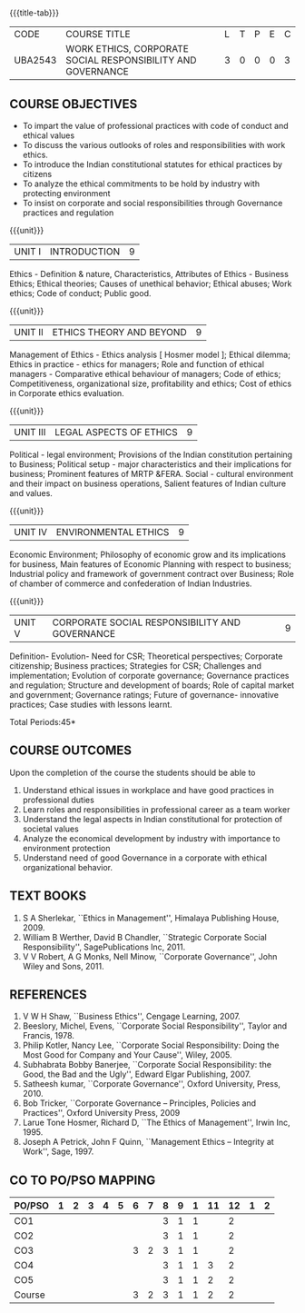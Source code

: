 *  
:properties:
:author:
:date: 
:end:

#+startup: showall
{{{title-tab}}}
| CODE    | COURSE TITLE                                                | L | T | P | E | C |
| UBA2543 | WORK ETHICS, CORPORATE SOCIAL RESPONSIBILITY AND GOVERNANCE | 3 | 0 | 0 | 0 | 3 |

** COURSE OBJECTIVES
- To impart the value of professional practices with code of conduct and ethical values
- To discuss the various outlooks of roles and responsibilities with work ethics.
- To introduce the Indian constitutional statutes for ethical practices by citizens
- To analyze the ethical commitments to be hold by industry with protecting environment
- To insist on corporate and social responsibilities through Governance practices and regulation

{{{unit}}}
| UNIT I | INTRODUCTION | 9 |
Ethics - Definition & nature, Characteristics, Attributes of Ethics -
Business Ethics; Ethical theories; Causes of unethical behavior;
Ethical abuses; Work ethics; Code of conduct; Public good.

{{{unit}}}
| UNIT II | ETHICS THEORY AND BEYOND | 9 |
Management of Ethics - Ethics analysis [ Hosmer model ]; Ethical
dilemma; Ethics in practice - ethics for managers; Role and function
of ethical managers - Comparative ethical behaviour of managers; Code
of ethics; Competitiveness, organizational size, profitability and
ethics; Cost of ethics in Corporate ethics evaluation.

{{{unit}}}
| UNIT III | LEGAL ASPECTS OF ETHICS | 9 |
Political - legal environment; Provisions of the Indian constitution
pertaining to Business; Political setup - major characteristics and
their implications for business; Prominent features of MRTP
&FERA. Social - cultural environment and their impact on business
operations, Salient features of Indian culture and values.

{{{unit}}}
| UNIT IV | ENVIRONMENTAL ETHICS | 9 |
Economic Environment; Philosophy of economic grow and its implications
for business, Main features of Economic Planning with respect to
business; Industrial policy and framework of government contract over
Business; Role of chamber of commerce and confederation of Indian
Industries.

{{{unit}}}
| UNIT V | CORPORATE SOCIAL RESPONSIBILITY AND GOVERNANCE | 9 |
Definition- Evolution- Need for CSR; Theoretical perspectives;
Corporate citizenship; Business practices; Strategies for CSR;
Challenges and implementation; Evolution of corporate governance;
Governance practices and regulation; Structure and development of
boards; Role of capital market and government; Governance ratings;
Future of governance- innovative practices; Case studies with lessons
learnt.

\hfill *Total Periods:45*

** COURSE OUTCOMES
Upon the completion of the course the students should be able to
1. Understand ethical issues in workplace and have good practices in
   professional duties
2. Learn roles and responsibilities in professional career as a team
   worker
3. Understand the legal aspects in Indian constitutional for
   protection of societal values
4. Analyze the economical development by industry with importance to
   environment protection
5. Understand need of good Governance in a corporate with ethical
   organizational behavior.

** TEXT BOOKS
1. S A Sherlekar, ``Ethics in Management'', Himalaya Publishing
   House, 2009.
2. William B Werther, David B Chandler, ``Strategic Corporate Social
   Responsibility'', SagePublications Inc, 2011.
3. V V Robert, A G Monks, Nell Minow, ``Corporate Governance'', John
   Wiley and Sons, 2011.

** REFERENCES
1. V W H Shaw, ``Business Ethics'', Cengage Learning, 2007.
2. Beeslory, Michel, Evens, ``Corporate Social Responsibility'', Taylor
   and Francis, 1978.
3. Philip Kotler, Nancy Lee, ``Corporate Social Responsibility: Doing
   the Most Good for Company and Your Cause'', Wiley, 2005.
4. Subhabrata Bobby Banerjee, ``Corporate Social Responsibility: the
   Good, the Bad and the Ugly'', Edward Elgar Publishing, 2007.
5. Satheesh kumar, ``Corporate Governance'', Oxford University,
   Press, 2010.
6. Bob Tricker, ``Corporate Governance -- Principles, Policies and
   Practices'', Oxford University Press, 2009
7. Larue Tone Hosmer, Richard D, ``The Ethics of Management'', Irwin
   Inc, 1995.
8. Joseph A Petrick, John F Quinn, ``Management Ethics -- Integrity at
   Work'', Sage, 1997.

** CO TO PO/PSO MAPPING 
| PO/PSO | 1 | 2 | 3 | 4 | 5 | 6 | 7 | 8 | 9 | 1 | 11 | 12 | 1 | 2 |
|--------+---+---+---+---+---+---+---+---+---+---+----+----+---+---|
| CO1    |   |   |   |   |   |   |   | 3 | 1 | 1 |    |  2 |   |   |
| CO2    |   |   |   |   |   |   |   | 3 | 1 | 1 |    |  2 |   |   |
| CO3    |   |   |   |   |   | 3 | 2 | 3 | 1 | 1 |    |  2 |   |   |
| CO4    |   |   |   |   |   |   |   | 3 | 1 | 1 |  3 |  2 |   |   |
| CO5    |   |   |   |   |   |   |   | 3 | 1 | 1 |  2 |  2 |   |   |
|--------+---+---+---+---+---+---+---+---+---+---+----+----+---+---|
| Course |   |   |   |   |   | 3 | 2 | 3 | 1 | 1 |  2 |  2 |   |   |
